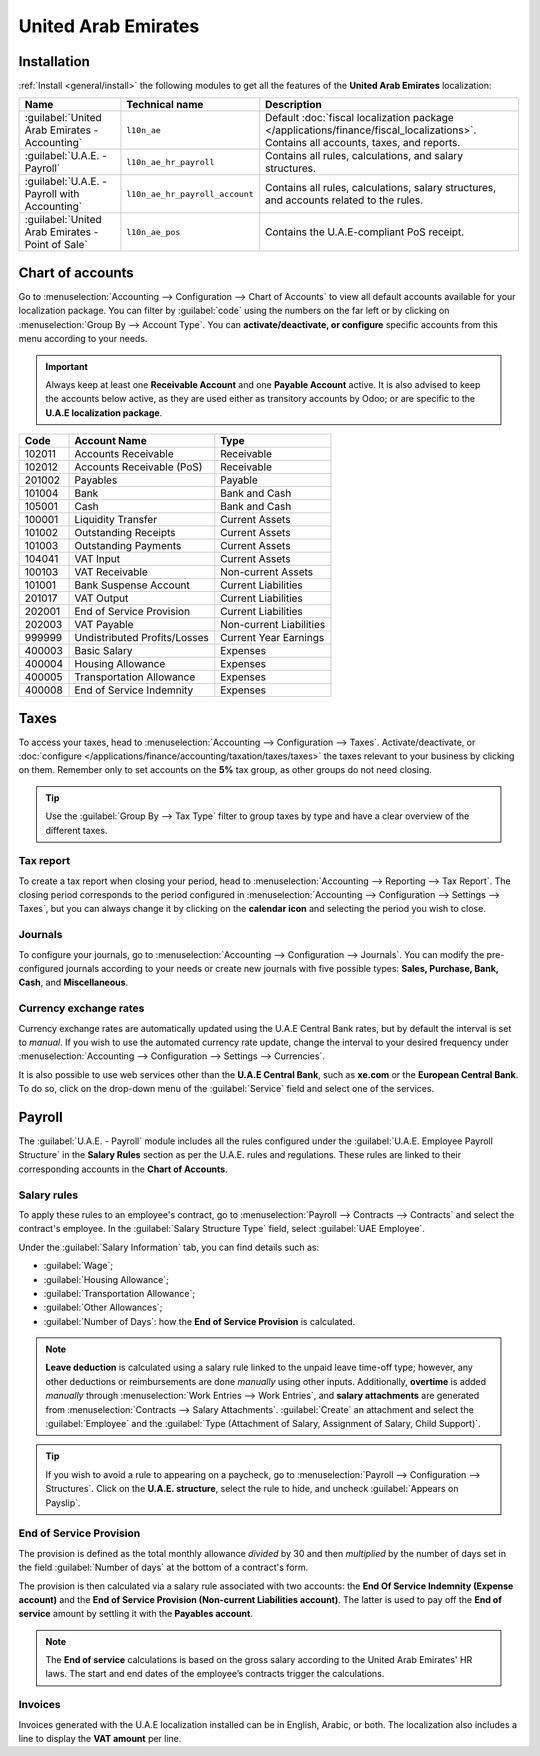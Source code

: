 ====================
United Arab Emirates
====================

.. _uae/installation:

Installation
============

:ref:`Install <general/install>` the following modules to get all the features of the **United Arab
Emirates** localization:

.. list-table::
   :header-rows: 1

   * - Name
     - Technical name
     - Description
   * - :guilabel:`United Arab Emirates - Accounting`
     - ``l10n_ae``
     - Default :doc:`fiscal localization package </applications/finance/fiscal_localizations>`.
       Contains all accounts, taxes, and reports.
   * - :guilabel:`U.A.E. - Payroll`
     - ``l10n_ae_hr_payroll``
     - Contains all rules, calculations, and salary structures.
   * - :guilabel:`U.A.E. - Payroll with Accounting`
     - ``l10n_ae_hr_payroll_account``
     - Contains all rules, calculations, salary structures, and accounts related to the rules.
   * - :guilabel:`United Arab Emirates - Point of Sale`
     - ``l10n_ae_pos``
     - Contains the U.A.E-compliant PoS receipt.

.. image:: united_arab_emirates/l10n-ae-modules.png
   :align: center
   :alt: Select the modules to install.

Chart of accounts
=================

Go to :menuselection:`Accounting --> Configuration --> Chart of Accounts` to view all default
accounts available for your localization package. You can filter by :guilabel:`code` using the
numbers on the far left or by clicking on :menuselection:`Group By --> Account Type`. You can
**activate/deactivate, or configure** specific accounts from this menu according to your needs.

.. important::
   Always keep at least one **Receivable Account** and one **Payable Account** active. It is also
   advised to keep the accounts below active, as they are used either as transitory accounts by
   Odoo; or are specific to the **U.A.E localization package**.

.. list-table::
   :header-rows: 1

   * - Code
     - Account Name
     - Type
   * - 102011
     - Accounts Receivable
     - Receivable
   * - 102012
     - Accounts Receivable (PoS)
     - Receivable
   * - 201002
     - Payables
     - Payable
   * - 101004
     - Bank
     - Bank and Cash
   * - 105001
     - Cash
     - Bank and Cash
   * - 100001
     - Liquidity Transfer
     - Current Assets
   * - 101002
     - Outstanding Receipts
     - Current Assets
   * - 101003
     - Outstanding Payments
     - Current Assets
   * - 104041
     - VAT Input
     - Current Assets
   * - 100103
     - VAT Receivable
     - Non-current Assets
   * - 101001
     - Bank Suspense Account
     - Current Liabilities
   * - 201017
     - VAT Output
     - Current Liabilities
   * - 202001
     - End of Service Provision
     - Current Liabilities
   * - 202003
     - VAT Payable
     - Non-current Liabilities
   * - 999999
     - Undistributed Profits/Losses
     - Current Year Earnings
   * - 400003
     - Basic Salary
     - Expenses
   * - 400004
     - Housing Allowance
     - Expenses
   * - 400005
     - Transportation Allowance
     - Expenses
   * - 400008
     - End of Service Indemnity
     - Expenses

Taxes
=====

To access your taxes, head to :menuselection:`Accounting --> Configuration --> Taxes`.
Activate/deactivate, or :doc:`configure </applications/finance/accounting/taxation/taxes/taxes>` the
taxes relevant to your business by clicking on them. Remember only to set accounts on the **5%** tax
group, as other groups do not need closing.

.. tip::
   Use the :guilabel:`Group By --> Tax Type` filter to group taxes by type and have a clear overview
   of the different taxes.

.. image:: united_arab_emirates/uae-localization-taxes.png
   :align: center
   :alt: Preview of the U.A.E. localization package's taxes.

Tax report
----------

To create a tax report when closing your period, head to :menuselection:`Accounting --> Reporting
--> Tax Report`. The closing period corresponds to the period configured in
:menuselection:`Accounting --> Configuration --> Settings --> Taxes`, but you can always change it
by clicking on the **calendar icon** and selecting the period you wish to close.

Journals
--------

To configure your journals, go to :menuselection:`Accounting --> Configuration --> Journals`. You
can modify the pre-configured journals according to your needs or create new journals with five
possible types: **Sales, Purchase, Bank, Cash**, and **Miscellaneous**.

Currency exchange rates
-----------------------

Currency exchange rates are automatically updated using the U.A.E Central Bank rates, but by default
the interval is set to *manual*. If you wish to use the automated currency rate update, change the
interval to your desired frequency under :menuselection:`Accounting --> Configuration --> Settings
--> Currencies`.

It is also possible to use web services other than the **U.A.E Central Bank**, such as **xe.com** or
the **European Central Bank**. To do so, click on the drop-down menu of the :guilabel:`Service`
field and select one of the services.

.. _uae/payroll:

Payroll
=======

The :guilabel:`U.A.E. - Payroll` module includes all the rules configured under the
:guilabel:`U.A.E. Employee Payroll Structure` in the **Salary Rules** section as per the U.A.E.
rules and regulations. These rules are linked to their corresponding accounts in the **Chart of
Accounts**.

.. image:: united_arab_emirates/uae-localization-salary-rules.png
   :align: center
   :alt: The U.A.E. Employee Payroll Structure.

Salary rules
------------

To apply these rules to an employee's contract, go to :menuselection:`Payroll --> Contracts -->
Contracts` and select the contract's employee. In the :guilabel:`Salary Structure Type` field,
select :guilabel:`UAE Employee`.

.. image:: united_arab_emirates/uae-localization-salary-structure.png
   :align: center
   :alt: Select the Salary Structure Type to apply to the contract.

Under the :guilabel:`Salary Information` tab, you can find details such as:

- :guilabel:`Wage`;
- :guilabel:`Housing Allowance`;
- :guilabel:`Transportation Allowance`;
- :guilabel:`Other Allowances`;
- :guilabel:`Number of Days`: how the **End of Service Provision** is calculated.

.. note::
   **Leave deduction** is calculated using a salary rule linked to the unpaid leave time-off type;
   however, any other deductions or reimbursements are done *manually* using other inputs.
   Additionally, **overtime** is added *manually* through :menuselection:`Work Entries --> Work
   Entries`, and **salary attachments** are generated from :menuselection:`Contracts --> Salary
   Attachments`. :guilabel:`Create` an attachment and select the :guilabel:`Employee` and the
   :guilabel:`Type (Attachment of Salary, Assignment of Salary, Child Support)`.

.. tip::
   If you wish to avoid a rule to appearing on a paycheck, go to :menuselection:`Payroll -->
   Configuration --> Structures`. Click on the **U.A.E. structure**, select the rule to hide, and
   uncheck :guilabel:`Appears on Payslip`.

End of Service Provision
------------------------

The provision is defined as the total monthly allowance *divided* by 30 and then *multiplied* by the
number of days set in the field :guilabel:`Number of days` at the bottom of a contract's form.

The provision is then calculated via a salary rule associated with two accounts: the **End Of
Service Indemnity (Expense account)** and the **End of Service Provision (Non-current Liabilities
account)**. The latter is used to pay off the **End of service** amount by settling it with the
**Payables account**.

.. note::
   The **End of service** calculations is based on the gross salary according to the United Arab
   Emirates' HR laws. The start and end dates of the employee’s contracts trigger the calculations.

Invoices
--------

Invoices generated with the U.A.E localization installed can be in English, Arabic, or both. The
localization also includes a line to display the **VAT amount** per line.
